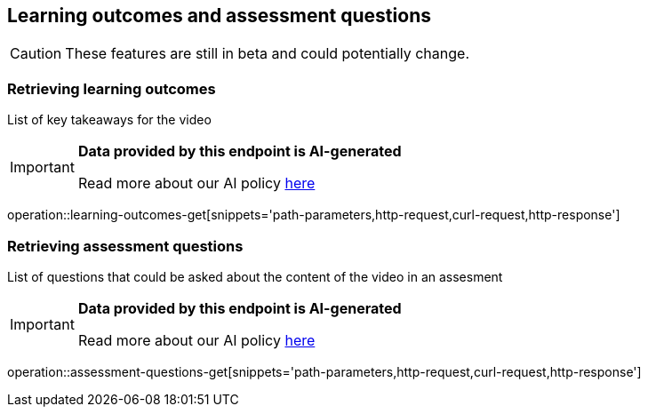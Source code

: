 [[resources-learning-outcomes-assessment-questions]]
== Learning outcomes and assessment questions
CAUTION: These features are still in beta and could potentially change.

=== Retrieving learning outcomes
List of key takeaways for the video

[IMPORTANT]
====

*Data provided by this endpoint is AI-generated*

Read more about our AI policy https://www.boclips.com/ai-policy[here]
====

operation::learning-outcomes-get[snippets='path-parameters,http-request,curl-request,http-response']

=== Retrieving assessment questions
List of questions that could be asked about the content of the video in an assesment

[IMPORTANT]
====

*Data provided by this endpoint is AI-generated*

Read more about our AI policy https://www.boclips.com/ai-policy[here]
====

operation::assessment-questions-get[snippets='path-parameters,http-request,curl-request,http-response']

